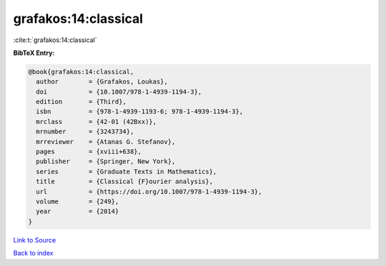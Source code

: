 grafakos:14:classical
=====================

:cite:t:`grafakos:14:classical`

**BibTeX Entry:**

.. code-block:: bibtex

   @book{grafakos:14:classical,
     author        = {Grafakos, Loukas},
     doi           = {10.1007/978-1-4939-1194-3},
     edition       = {Third},
     isbn          = {978-1-4939-1193-6; 978-1-4939-1194-3},
     mrclass       = {42-01 (42Bxx)},
     mrnumber      = {3243734},
     mrreviewer    = {Atanas G. Stefanov},
     pages         = {xviii+638},
     publisher     = {Springer, New York},
     series        = {Graduate Texts in Mathematics},
     title         = {Classical {F}ourier analysis},
     url           = {https://doi.org/10.1007/978-1-4939-1194-3},
     volume        = {249},
     year          = {2014}
   }

`Link to Source <https://doi.org/10.1007/978-1-4939-1194-3},>`_


`Back to index <../By-Cite-Keys.html>`_
